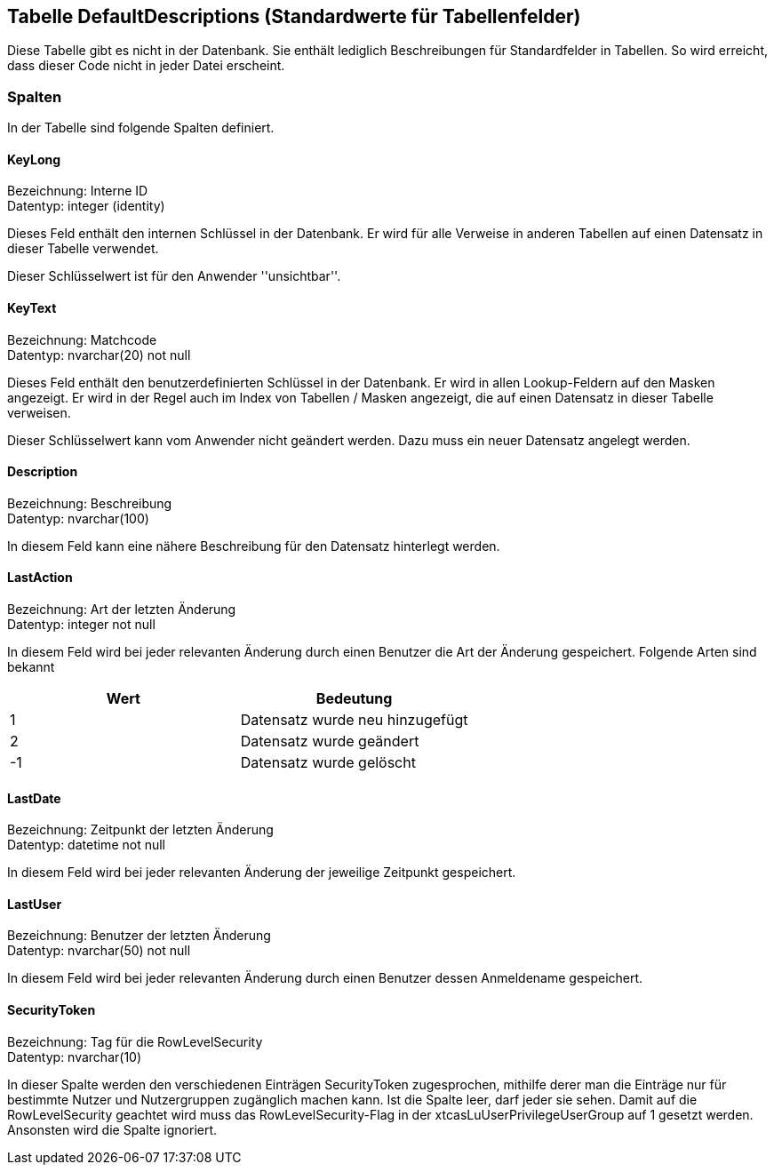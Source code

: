 

== Tabelle DefaultDescriptions (Standardwerte für Tabellenfelder)

Diese Tabelle gibt es nicht in der Datenbank.
Sie enthält lediglich Beschreibungen für Standardfelder in Tabellen.
So wird erreicht, dass dieser Code nicht in jeder Datei erscheint. 
    

=== Spalten

In der Tabelle sind folgende Spalten definiert.

==== KeyLong

Bezeichnung: Interne ID +
Datentyp: integer (identity) +

// tag::column.KeyLong[]

Dieses Feld enthält den internen Schlüssel in der Datenbank.
Er wird für alle Verweise in anderen Tabellen auf einen Datensatz in dieser Tabelle verwendet.

Dieser Schlüsselwert ist für den Anwender ''unsichtbar''.
        
// end::column.KeyLong[]


==== KeyText

Bezeichnung: Matchcode +
Datentyp: nvarchar(20) not null +

// tag::column.KeyText[]

Dieses Feld enthält den benutzerdefinierten Schlüssel in der Datenbank.
Er wird in allen Lookup-Feldern auf den Masken angezeigt.
Er wird in der Regel auch im Index von Tabellen / Masken angezeigt, die auf einen Datensatz in dieser Tabelle verweisen.

Dieser Schlüsselwert kann vom Anwender nicht geändert werden. 
Dazu muss ein neuer Datensatz angelegt werden.
        
// end::column.KeyText[]


==== Description

Bezeichnung: Beschreibung +
Datentyp: nvarchar(100) +

// tag::column.Description[]

In diesem Feld kann eine nähere Beschreibung für den Datensatz hinterlegt werden.
        
// end::column.Description[]


==== LastAction

Bezeichnung: Art der letzten Änderung +
Datentyp: integer not null +

// tag::column.LastAction[]

In diesem Feld wird bei jeder relevanten Änderung durch einen Benutzer die Art der Änderung gespeichert.
Folgende Arten sind bekannt

[options="header",cols=">,"]
|======
| Wert | Bedeutung
| 1 | Datensatz wurde neu hinzugefügt
| 2 | Datensatz wurde geändert
| -1 | Datensatz wurde gelöscht
|======
        
// end::column.LastAction[]


==== LastDate

Bezeichnung: Zeitpunkt der letzten Änderung +
Datentyp: datetime not null +

// tag::column.LastDate[]

In diesem Feld wird bei jeder relevanten Änderung der jeweilige Zeitpunkt gespeichert.
        
// end::column.LastDate[]


==== LastUser

Bezeichnung: Benutzer der letzten Änderung +
Datentyp: nvarchar(50) not null +

// tag::column.LastUser[]

In diesem Feld wird bei jeder relevanten Änderung durch einen Benutzer dessen Anmeldename gespeichert.
        
// end::column.LastUser[]


==== SecurityToken

Bezeichnung: Tag für die RowLevelSecurity +
Datentyp: nvarchar(10) +

// tag::column.SecurityToken[]

In dieser Spalte werden den verschiedenen Einträgen SecurityToken zugesprochen, mithilfe derer man die Einträge nur für bestimmte Nutzer und Nutzergruppen zugänglich machen kann. 
Ist die Spalte leer, darf jeder sie sehen. 
Damit auf die RowLevelSecurity geachtet wird muss das RowLevelSecurity-Flag in der xtcasLuUserPrivilegeUserGroup auf 1 gesetzt werden.
Ansonsten wird die Spalte ignoriert.
       
// end::column.SecurityToken[]
